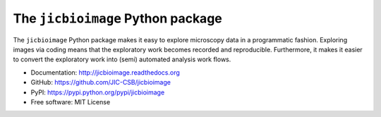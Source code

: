 The ``jicbioimage`` Python package
==================================

.. image:: https://badge.fury.io/py/jicbioimage.svg
   :target: http://badge.fury.io/py/jicbioimage
   :alt: PyPi package

.. image::
   https://readthedocs.org/projects/jicbioimage/badge/?version=latest
   :target: https://readthedocs.org/projects/jicbioimage?badge=latest
   :alt: Documentation Status

The ``jicbioimage`` Python package makes it easy to explore microscopy
data in a programmatic fashion. Exploring images via coding means that the
exploratory work becomes recorded and reproducible.  Furthermore, it makes it
easier to convert the exploratory work into (semi) automated analysis work
flows.

- Documentation: http://jicbioimage.readthedocs.org
- GitHub: https://github.com/JIC-CSB/jicbioimage
- PyPI: https://pypi.python.org/pypi/jicbioimage
- Free software: MIT License
